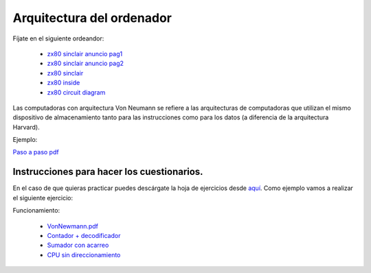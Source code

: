 **************************
Arquitectura del ordenador
**************************

Fíjate en el siguiente ordeandor:

    * `zx80 sinclair anuncio pag1 <https://raw.githubusercontent.com/dgtrabada/dgtrabada.github.io/master/docsrc/source/hardware/arquitectura/zx80advert.jpg>`_
    * `zx80 sinclair anuncio pag2 <https://raw.githubusercontent.com/dgtrabada/dgtrabada.github.io/master/docsrc/source/hardware/arquitectura/zx80_advert.jpg>`_
    * `zx80 sinclair <https://raw.githubusercontent.com/dgtrabada/dgtrabada.github.io/master/docsrc/source/hardware/arquitectura/sinclair.jpg>`_
    * `zx80 inside <https://raw.githubusercontent.com/dgtrabada/dgtrabada.github.io/master/docsrc/source/hardware/arquitectura/sinclair2.jpg>`_
    * `zx80 circuit diagram <https://raw.githubusercontent.com/dgtrabada/dgtrabada.github.io/master/docsrc/source/hardware/arquitectura/zx80_circuit.gif>`_



Las computadoras con arquitectura Von Neumann se refiere a las arquitecturas de computadoras que utilizan el mismo dispositivo de almacenamiento tanto para las instrucciones como para los datos (a diferencia de la arquitectura Harvard).


.. image:: imagenes/arquitectura/VN1.png
  :width: 600

.. image:: imagenes/arquitectura/VN2.png
  :width: 400



.. image:: imagenes/arquitectura/VN3.png

Ejemplo:

.. image:: imagenes/arquitectura/VN_sencillo.gif


`Paso a paso pdf <https://raw.githubusercontent.com/dgtrabada/dgtrabada.github.io/master/docsrc/source/hardware/arquitectura/VN_sencillo.pdf>`_

Instrucciones para hacer los cuestionarios.
===========================================

En el caso de que quieras practicar puedes descárgate la hoja de ejercicios desde `aquí <https://raw.githubusercontent.com/dgtrabada/dgtrabada.github.io/master/docsrc/source/hardware/arquitectura/VN_template.pdf>`_. Como ejemplo vamos a realizar el siguiente ejercicio:

.. image:: imagenes/arquitectura/Ejemplo_enunciado.png

.. image:: imagenes/arquitectura/Ejemplo_sol.png

Funcionamiento:

    * `VonNewmann.pdf <https://raw.githubusercontent.com/dgtrabada/dgtrabada.github.io/master/docsrc/source/hardware/arquitectura/VonNewmann.pdf>`_
    * `Contador + decodificador <https://raw.githubusercontent.com/dgtrabada/dgtrabada.github.io/master/docsrc/source/hardware/arquitectura/contador%2Bdecodificador.sim1>`_
    * `Sumador con acarreo <https://raw.githubusercontent.com/dgtrabada/dgtrabada.github.io/master/docsrc/source/hardware/arquitectura/ALU.sim1>`_
    * `CPU sin direccionamiento <https://raw.githubusercontent.com/dgtrabada/dgtrabada.github.io/master/docsrc/source/hardware/arquitectura/CPU.sim1>`_
         